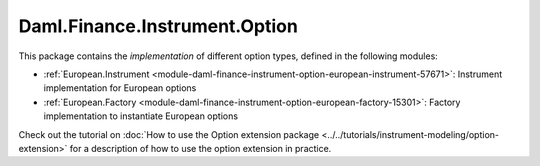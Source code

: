 .. Copyright (c) 2023 Digital Asset (Switzerland) GmbH and/or its affiliates. All rights reserved.
.. SPDX-License-Identifier: Apache-2.0

Daml.Finance.Instrument.Option
##############################

This package contains the *implementation* of different option types, defined in the
following modules:

- :ref:`European.Instrument <module-daml-finance-instrument-option-european-instrument-57671>`:
  Instrument implementation for European options
- :ref:`European.Factory <module-daml-finance-instrument-option-european-factory-15301>`:
  Factory implementation to instantiate European options

Check out the tutorial on
:doc:`How to use the Option extension package <../../tutorials/instrument-modeling/option-extension>`
for a description of how to use the option extension in practice.

